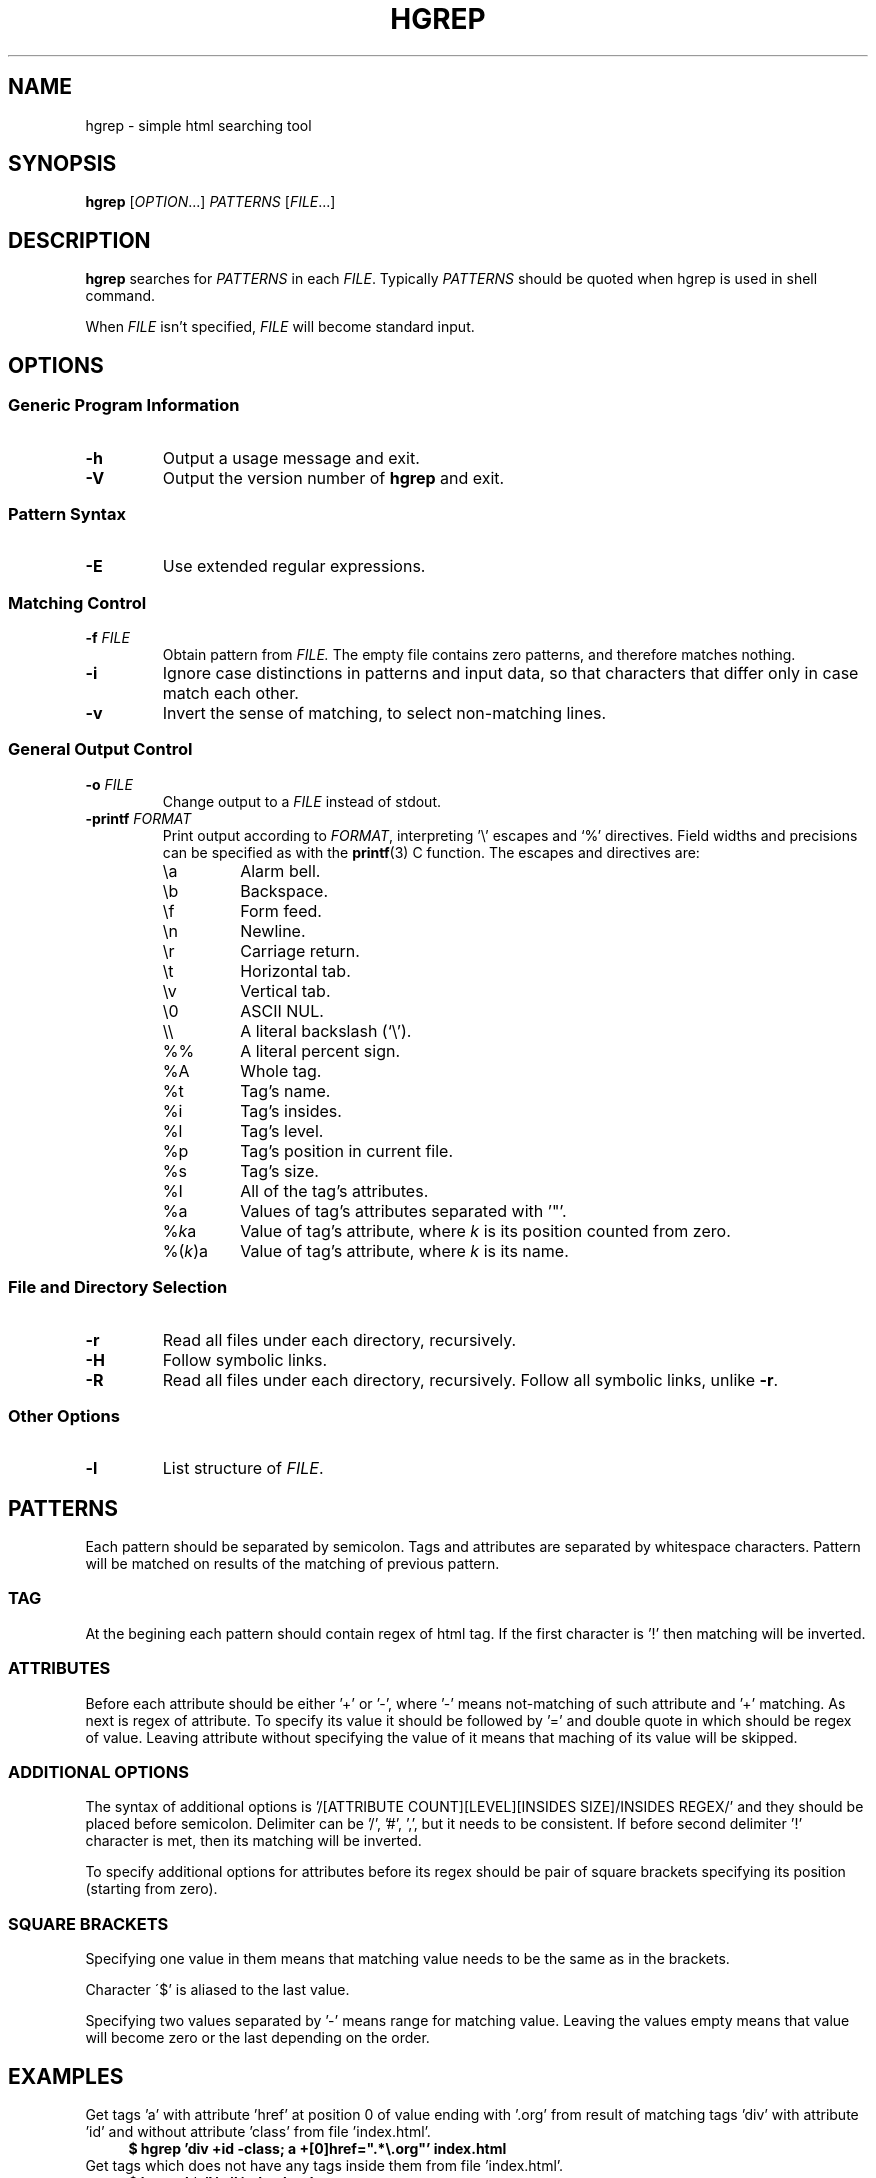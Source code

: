 .TH HGREP 1 hgrep\-VERSION

.SH NAME
hgrep - simple html searching tool

.SH SYNOPSIS
.B hgrep
.RI [ OPTION .\|.\|.]\&
.I PATTERNS
.RI [ FILE .\|.\|.]\&
.br

.SH DESCRIPTION
.B hgrep
searches for
.I PATTERNS
in each
.IR FILE .
Typically 
.I PATTERNS
should be quoted when hgrep is used in shell command.
.PP
When
.I FILE
isn't specified,
.I FILE
will become standard input.

.SH OPTIONS
.SS "Generic Program Information"
.TP
.B \-h
Output a usage message and exit.
.TP
.BR \-V
Output the version number of
.B hgrep
and exit.
.SS "Pattern Syntax"
.TP
.BR \-E
Use extended regular expressions.
.SS "Matching Control"
.TP
.BI \-f " FILE"
Obtain pattern from
.IR FILE.
The empty file contains zero patterns, and therefore matches nothing.
.TP
.BR \-i
Ignore case distinctions in patterns and input data,
so that characters that differ only in case
match each other.
.TP
.BR \-v
Invert the sense of matching, to select non-matching lines.
.SS "General Output Control"
.TP
.BI \-o " FILE"
Change output to a
.IR FILE
instead of stdout.
.TP
.BI \-printf " FORMAT"
Print output according to
.IR FORMAT ,
interpreting '\e' escapes and `%' directives.  Field widths and precisions can be specified as with the
.BR printf (3)
C  function. The escapes and directives are:
.RS
.IP \ea
Alarm bell.
.IP \eb
Backspace.
.IP \ef
Form feed.
.IP \en
Newline.
.IP \er
Carriage return.
.IP \et
Horizontal tab.
.IP \ev
Vertical tab.
.IP \e0
ASCII NUL.
.IP \e\e
A literal backslash (`\e').
.IP %%
A literal percent sign.
.IP %A
Whole tag.
.IP %t
Tag's name.
.IP %i
Tag's insides.
.IP %l
Tag's level.
.IP %p
Tag's position in current file.
.IP %s
Tag's size.
.IP %I
All of the tag's attributes.
.IP %a
Values of tag's attributes separated with '"'.
.IP %\fIk\fPa
Value of tag's attribute, where \fIk\fP is its position counted from zero.
.IP %(\fIk\fP)a
Value of tag's attribute, where \fIk\fP is its name.

.SS "File and Directory Selection"
.TP
.BR \-r
Read all files under each directory, recursively.
.TP
.BR \-H
Follow symbolic links.
.TP
.BR \-R
Read all files under each directory, recursively.
Follow all symbolic links, unlike
.BR \-r .
.SS "Other Options"
.TP
.B \-l
List structure of
.IR FILE .

.SH PATTERNS
Each pattern should be separated by semicolon. Tags and attributes are separated by whitespace characters. Pattern will be matched on results of the matching of previous pattern.
.SS TAG
At the begining each pattern should contain regex of html tag. If the first character is '!' then matching will be inverted.
.SS ATTRIBUTES
Before each attribute should be either '+' or '-', where '-' means not-matching of such attribute and '+' matching. As next is regex of attribute. To specify its value it should be followed by '=' and double quote in which should be regex of value. Leaving attribute without specifying the value of it means that maching of its value will be skipped.
.SS "ADDITIONAL OPTIONS"
The syntax of additional options is '/[ATTRIBUTE COUNT][LEVEL][INSIDES SIZE]/INSIDES REGEX/' and they should be placed before semicolon. Delimiter can be '/', '#', ',', but it needs to be consistent. If before second delimiter '!' character is met, then its matching will be inverted.
.PP
To specify additional options for attributes before its regex should be pair of square brackets specifying its position (starting from zero).
.SS "SQUARE BRACKETS"
Specifying one value in them means that matching value needs to be the same as in the brackets.
.PP
Character \'$' is aliased to the last value.
.PP
Specifying two values separated by '-' means range for matching value. Leaving  the values empty means that value will become zero or the last depending on the order.

.SH EXAMPLES
Get tags 'a' with attribute 'href' at position 0 of value ending with '.org' from result of matching tags 'div' with attribute 'id' and without attribute 'class' from file 'index.html'.
.nf
\&
.in +4m
.B $ hgrep 'div +id \-class; a +[0]href=".*\\\\.org"' index.html
.in
\&
Get tags which does not have any tags inside them from file 'index.html'.
.nf
\&
.in +4m
.B $ hgrep '.* /!/</' index.html
.in
\&
Get empty tags from file 'index.html'.
.nf
\&
.in +4m
.B $ hgrep '.* /[\-][\-][0]' index.html
.in
\&
Get hyperlinks from level greater or equal to 6 from file 'index.html'.
.nf
\&
.in +4m
.B $ hgrep 'a +href /[\-][6\-]' \-printf '%(href)a\\\\n' index.html
.in
\&

.SH "EXIT STATUS"
On success hgrep returns 0, on error 1.

.SH AUTHOR
TUVIMEN <suchora.dominik7@gmail.com>
